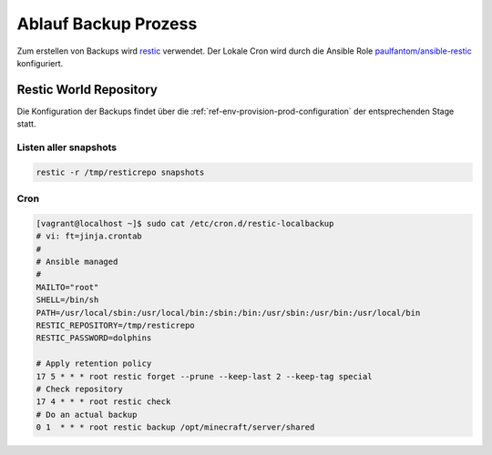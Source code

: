 .. _ref-env-backup:

Ablauf Backup Prozess
========================

Zum erstellen von Backups wird `restic <https://restic.net/>`_ verwendet. Der Lokale Cron wird durch die
Ansible Role `paulfantom/ansible-restic <https://github.com/paulfantom/ansible-restic>`_ konfiguriert.


Restic World Repository
------------------------------------------

Die Konfiguration der Backups findet über die :ref:`ref-env-provision-prod-configuration` der entsprechenden Stage statt.


Listen aller snapshots
^^^^^^^^^^^^^^^^^^^^^^^^^^^^^^^^^^^^^^^^^

.. code-block:: shell

    restic -r /tmp/resticrepo snapshots


Cron
^^^^^^^^^^^^^^^^^^^^^^^^^^^^^^^^^^^^^^^^^^

.. code-block:: shell

   [vagrant@localhost ~]$ sudo cat /etc/cron.d/restic-localbackup
   # vi: ft=jinja.crontab
   #
   # Ansible managed
   #
   MAILTO="root"
   SHELL=/bin/sh
   PATH=/usr/local/sbin:/usr/local/bin:/sbin:/bin:/usr/sbin:/usr/bin:/usr/local/bin
   RESTIC_REPOSITORY=/tmp/resticrepo
   RESTIC_PASSWORD=dolphins

   # Apply retention policy
   17 5 * * * root restic forget --prune --keep-last 2 --keep-tag special
   # Check repository
   17 4 * * * root restic check
   # Do an actual backup
   0 1  * * * root restic backup /opt/minecraft/server/shared



.. uml:: backup-remote-node-process.plantuml


.. uml:: process-diagramm.plantuml


.. uml:: hotstorage.plantuml
